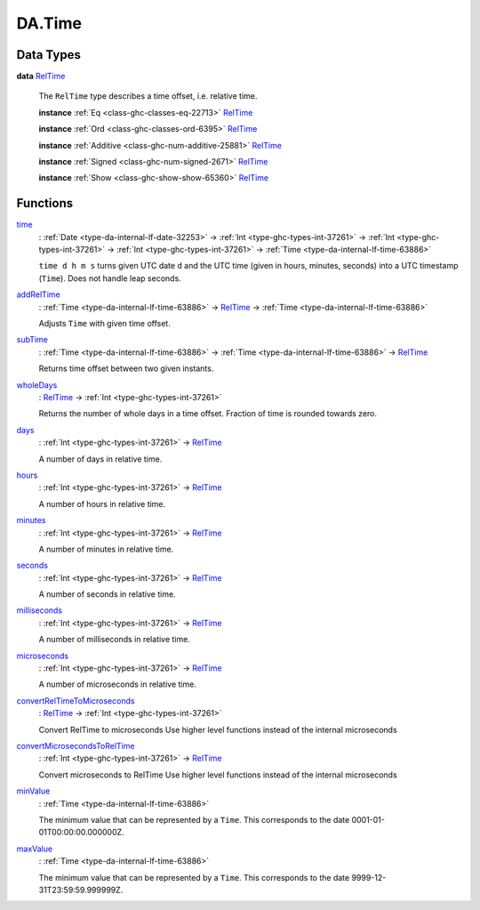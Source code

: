 .. Copyright (c) 2025 Digital Asset (Switzerland) GmbH and/or its affiliates. All rights reserved.
.. SPDX-License-Identifier: Apache-2.0

.. _module-da-time-32716:

DA.Time
=======

Data Types
----------

.. _type-da-time-types-reltime-23082:

**data** `RelTime <type-da-time-types-reltime-23082_>`_

  The ``RelTime`` type describes a time offset, i\.e\. relative time\.

  **instance** :ref:`Eq <class-ghc-classes-eq-22713>` `RelTime <type-da-time-types-reltime-23082_>`_

  **instance** :ref:`Ord <class-ghc-classes-ord-6395>` `RelTime <type-da-time-types-reltime-23082_>`_

  **instance** :ref:`Additive <class-ghc-num-additive-25881>` `RelTime <type-da-time-types-reltime-23082_>`_

  **instance** :ref:`Signed <class-ghc-num-signed-2671>` `RelTime <type-da-time-types-reltime-23082_>`_

  **instance** :ref:`Show <class-ghc-show-show-65360>` `RelTime <type-da-time-types-reltime-23082_>`_

Functions
---------

.. _function-da-internal-time-time-34667:

`time <function-da-internal-time-time-34667_>`_
  \: :ref:`Date <type-da-internal-lf-date-32253>` \-\> :ref:`Int <type-ghc-types-int-37261>` \-\> :ref:`Int <type-ghc-types-int-37261>` \-\> :ref:`Int <type-ghc-types-int-37261>` \-\> :ref:`Time <type-da-internal-lf-time-63886>`

  ``time d h m s`` turns given UTC date ``d`` and the UTC time (given in hours, minutes, seconds)
  into a UTC timestamp (``Time``)\. Does not handle leap seconds\.

.. _function-da-time-addreltime-70617:

`addRelTime <function-da-time-addreltime-70617_>`_
  \: :ref:`Time <type-da-internal-lf-time-63886>` \-\> `RelTime <type-da-time-types-reltime-23082_>`_ \-\> :ref:`Time <type-da-internal-lf-time-63886>`

  Adjusts ``Time`` with given time offset\.

.. _function-da-time-subtime-47226:

`subTime <function-da-time-subtime-47226_>`_
  \: :ref:`Time <type-da-internal-lf-time-63886>` \-\> :ref:`Time <type-da-internal-lf-time-63886>` \-\> `RelTime <type-da-time-types-reltime-23082_>`_

  Returns time offset between two given instants\.

.. _function-da-time-wholedays-91725:

`wholeDays <function-da-time-wholedays-91725_>`_
  \: `RelTime <type-da-time-types-reltime-23082_>`_ \-\> :ref:`Int <type-ghc-types-int-37261>`

  Returns the number of whole days in a time offset\. Fraction of time is rounded towards zero\.

.. _function-da-time-days-58759:

`days <function-da-time-days-58759_>`_
  \: :ref:`Int <type-ghc-types-int-37261>` \-\> `RelTime <type-da-time-types-reltime-23082_>`_

  A number of days in relative time\.

.. _function-da-time-hours-54068:

`hours <function-da-time-hours-54068_>`_
  \: :ref:`Int <type-ghc-types-int-37261>` \-\> `RelTime <type-da-time-types-reltime-23082_>`_

  A number of hours in relative time\.

.. _function-da-time-minutes-72520:

`minutes <function-da-time-minutes-72520_>`_
  \: :ref:`Int <type-ghc-types-int-37261>` \-\> `RelTime <type-da-time-types-reltime-23082_>`_

  A number of minutes in relative time\.

.. _function-da-time-seconds-68512:

`seconds <function-da-time-seconds-68512_>`_
  \: :ref:`Int <type-ghc-types-int-37261>` \-\> `RelTime <type-da-time-types-reltime-23082_>`_

  A number of seconds in relative time\.

.. _function-da-time-milliseconds-28552:

`milliseconds <function-da-time-milliseconds-28552_>`_
  \: :ref:`Int <type-ghc-types-int-37261>` \-\> `RelTime <type-da-time-types-reltime-23082_>`_

  A number of milliseconds in relative time\.

.. _function-da-time-microseconds-56941:

`microseconds <function-da-time-microseconds-56941_>`_
  \: :ref:`Int <type-ghc-types-int-37261>` \-\> `RelTime <type-da-time-types-reltime-23082_>`_

  A number of microseconds in relative time\.

.. _function-da-time-convertreltimetomicroseconds-23127:

`convertRelTimeToMicroseconds <function-da-time-convertreltimetomicroseconds-23127_>`_
  \: `RelTime <type-da-time-types-reltime-23082_>`_ \-\> :ref:`Int <type-ghc-types-int-37261>`

  Convert RelTime to microseconds
  Use higher level functions instead of the internal microseconds

.. _function-da-time-convertmicrosecondstoreltime-73643:

`convertMicrosecondsToRelTime <function-da-time-convertmicrosecondstoreltime-73643_>`_
  \: :ref:`Int <type-ghc-types-int-37261>` \-\> `RelTime <type-da-time-types-reltime-23082_>`_

  Convert microseconds to RelTime
  Use higher level functions instead of the internal microseconds

.. _function-da-time-minvalue-12493:

`minValue <function-da-time-minvalue-12493_>`_
  \: :ref:`Time <type-da-internal-lf-time-63886>`

  The minimum value that can be represented by a ``Time``\.
  This corresponds to the date 0001\-01\-01T00\:00\:00\.000000Z\.

.. _function-da-time-maxvalue-13711:

`maxValue <function-da-time-maxvalue-13711_>`_
  \: :ref:`Time <type-da-internal-lf-time-63886>`

  The minimum value that can be represented by a ``Time``\.
  This corresponds to the date 9999\-12\-31T23\:59\:59\.999999Z\.
